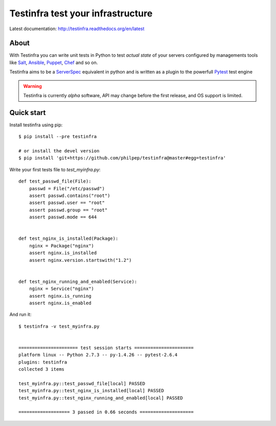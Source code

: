 ##################################
Testinfra test your infrastructure
##################################

Latest documentation: http://testinfra.readthedocs.org/en/latest

About
=====

With Testinfra you can write unit tests in Python to test *actual state* of
your servers configured by managements tools like Salt_, Ansible_, Puppet_,
Chef_ and so on.

Testinfra aims to be a ServerSpec_ equivalent in python and is written as
a plugin to the powerfull Pytest_ test engine

.. warning:: Testinfra is currently *alpha* software, API may change before the
             first release, and OS support is limited.


Quick start
===========

Install testinfra using pip::

    $ pip install --pre testinfra

    # or install the devel version
    $ pip install 'git+https://github.com/philpep/testinfra@master#egg=testinfra'


Write your first tests file to `test_myinfra.py`::

    def test_passwd_file(File):
        passwd = File("/etc/passwd")
        assert passwd.contains("root")
        assert passwd.user == "root"
        assert passwd.group == "root"
        assert passwd.mode == 644


    def test_nginx_is_installed(Package):
        nginx = Package("nginx")
        assert nginx.is_installed
        assert nginx.version.startswith("1.2")


    def test_nginx_running_and_enabled(Service):
        nginx = Service("nginx")
        assert nginx.is_running
        assert nginx.is_enabled


And run it::

    $ testinfra -v test_myinfra.py


    ====================== test session starts ======================
    platform linux -- Python 2.7.3 -- py-1.4.26 -- pytest-2.6.4
    plugins: testinfra
    collected 3 items 

    test_myinfra.py::test_passwd_file[local] PASSED
    test_myinfra.py::test_nginx_is_installed[local] PASSED
    test_myinfra.py::test_nginx_running_and_enabled[local] PASSED

    =================== 3 passed in 0.66 seconds ====================


.. _Salt: http://saltstack.com/
.. _Ansible: http://www.ansible.com/
.. _Puppet: https://puppetlabs.com/
.. _Chef: https://www.chef.io/
.. _ServerSpec: http://serverspec.org/
.. _Pytest: http://pytest.org
